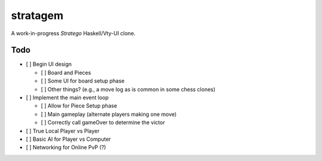 stratagem
=========

A work-in-progress *Stratego* Haskell/Vty-UI clone.

Todo
----

- [ ] Begin UI design

  - [ ] Board and Pieces
  - [ ] Some UI for board setup phase
  - [ ] Other things? (e.g., a move log as is common in some chess clones)

- [ ] Implement the main event loop

  - [ ] Allow for Piece Setup phase
  - [ ] Main gameplay (alternate players making one move)
  - [ ] Correctly call gameOver to determine the victor

- [ ] True Local Player vs Player
- [ ] Basic AI for Player vs Computer
- [ ] Networking for Online PvP (?)
